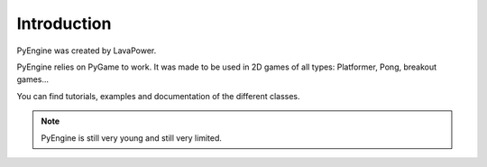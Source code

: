 Introduction
============

PyEngine was created by LavaPower.

PyEngine relies on PyGame to work. It was made to be
used in 2D games of all types: Platformer, Pong, breakout games...

You can find tutorials, examples and documentation of the different classes.

.. note:: PyEngine is still very young and still very limited.
